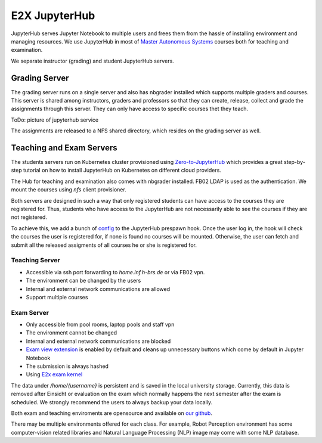 .. _e2x-jupyterHub:

*****************
E2X JupyterHub
*****************

JupyterHub serves Jupyter Notebook to multiple users and frees them from the hassle of installing
environment and managing resources. We use JupyterHub in most of 
`Master Autonomous Systems <https://www.h-brs.de/en/inf/study/master/autonomous-systems>`_
courses both for teaching and examination.

We separate instructor (grading) and student JupyterHub servers. 

Grading Server
================

The grading server runs on a single server and also has nbgrader installed which supports multiple graders 
and courses. This server is shared among instructors, graders and professors so that they can create, release, 
collect and grade the assignments through this server. They can only have access to specific courses 
thet they teach.

ToDo: picture of jupyterhub service

The assignments are released to a NFS shared directory, which resides on the grading server as well.


Teaching and Exam Servers
==========================

The students servers run on Kubernetes cluster provisioned using `Zero-to-JupyterHub <https://zero-to-jupyterhub.readthedocs.io>`_ 
which provides a great step-by-step tutorial on how to install JupyterHub on Kubernetes on different cloud providers.

The Hub for teaching and examination also comes with nbgrader installed. FB02 LDAP is used as the 
authentication. We mount the courses using `nfs` client provisioner. 

Both servers are designed in such a way that only registered students can have 
access to the courses they are registered for. Thus, students who have access to the JupyterHub are 
not necessarily able to see the courses if they are not registered.

To achieve this, we add a bunch of `config <https://github.com/DigiKlausur/e2x-jupyterhub/tree/master/kubernetes/jupyterhub>`_ 
to the JupyterHub prespawn hook. Once the user log in, the hook will check the courses the user is registered for, 
if none is found no courses will be mounted. Otherwise, the user can fetch and submit all the released assigments 
of all courses he or she is registered for. 

Teaching Server
----------------

* Accessible via ssh port forwarding to `home.inf.h-brs.de` or via FB02 vpn.
* The environment can be changed by the users
* Internal and external network communications are allowed
* Support multiple courses


Exam Server
------------

* Only accessible from pool rooms, laptop pools and staff vpn
* The environment cannot be changed
* Internal and external network communications are blocked
* `Exam view extension <https://github.com/DigiKlausur/Jupyter-Extensions/tree/master/nbextensions/exam_extensions>`_ is enabled by default and cleans up unnecessary buttons which come by default in Jupyter Notebook
* The submission is always hashed
* Using `E2x exam kernel <https://github.com/DigiKlausur/exam_kernel>`_

The data under `/home/{username}` is persistent and is saved in the local university storage. Currently, 
this data is removed after Einsicht or evaluation on the exam which normally happens the next semester 
after the exam is scheduled. We strongly recommend the users to always backup your data locally.

Both exam and teaching enviroments are opensource and available on `our github <https://github.com/DigiKlausur/docker-stacks>`_.

There may be multiple environments offered for each class. For example, Robot Perception environment 
has some computer-vision related libraries and Natural Language Processing (NLP) image may come 
with some NLP database.
